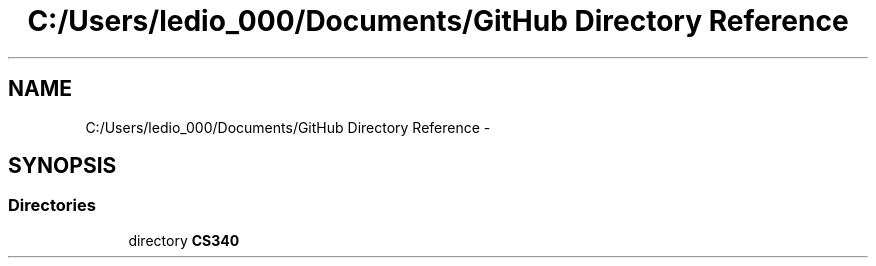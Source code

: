 .TH "C:/Users/ledio_000/Documents/GitHub Directory Reference" 3 "Sat Nov 30 2013" "Fotoshop" \" -*- nroff -*-
.ad l
.nh
.SH NAME
C:/Users/ledio_000/Documents/GitHub Directory Reference \- 
.SH SYNOPSIS
.br
.PP
.SS "Directories"

.in +1c
.ti -1c
.RI "directory \fBCS340\fP"
.br
.in -1c

